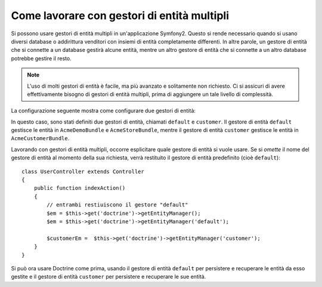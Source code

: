 .. index::
   single: Doctrine; Gestori di entità multipli

Come lavorare con gestori di entità multipli
============================================

Si possono usare gestori di entità multipli in un'applicazione Symfony2.
Questo si rende necessario quando si usano diversi database o addirittura  venditori
con insiemi di entità completamente differenti. In altre parole, un gestore di entità
che si connette a un database gestirà alcune entità, mentre un altro gestore di entità
che si connette a un altro database potrebbe gestire il resto.

.. note::

    L'uso di molti gestori di entità è facile, ma più avanzato e solitamente non
    richiesto. Ci si assicuri di avere effettivamente bisogno di gestori di entità
    multipli, prima di aggiungere un tale livello di complessità.

La configurazione seguente mostra come configurare due gestori di entità:

.. configuration-block::

    .. code-block:: yaml

        doctrine:
            orm:
                default_entity_manager:   default
                entity_managers:
                    default:
                        connection:       default
                        mappings:
                            AcmeDemoBundle: ~
                            AcmeStoreBundle: ~
                    customer:
                        connection:       customer
                        mappings:
                            AcmeCustomerBundle: ~

In questo caso, sono stati definiti due gestori di entità, chiamati ``default``
e ``customer``. Il gestore di entità ``default`` gestisce le entità in
``AcmeDemoBundle`` e ``AcmeStoreBundle``, mentre il gestore di entità ``customer``
gestisce le entità in ``AcmeCustomerBundle``.

Lavorando con gestori di entità multipli, occorre esplicitare quale gestore di entità
si vuole usare. Se si *omette* il nome del gestore di entità al momento della sua
richiesta, verrà restituito il gestore di entità predefinito (cioè ``default``)::

    class UserController extends Controller
    {
        public function indexAction()
        {
            // entrambi restiuiscono il gestore "default"
            $em = $this->get('doctrine')->getEntityManager();
            $em = $this->get('doctrine')->getEntityManager('default');
            
            $customerEm =  $this->get('doctrine')->getEntityManager('customer');
        }
    }

Si può ora usare Doctrine come prima, usando il gestore di entità ``default`` per
persistere e recuperare le entità da esso gestite e il gestore di entità
``customer`` per persistere e recuperare le sue entità.

